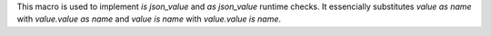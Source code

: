 This macro is used to implement `is json_value` and `as json_value` runtime checks.
It essencially substitutes `value as name` with `value.value as name` and `value is name` with `value.value is name`.
